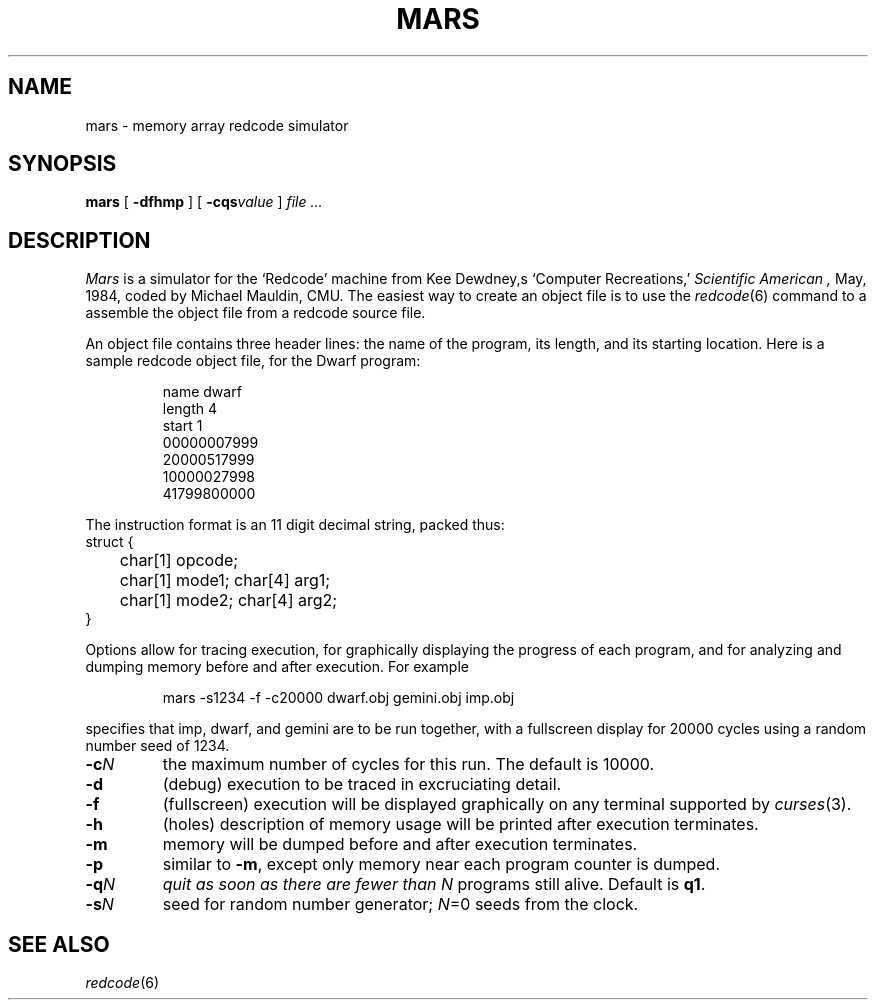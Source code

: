 .TH MARS 6 
.SH NAME
mars \- memory array redcode simulator
.SH SYNOPSIS
.B mars 
[
.B -dfhmp
]
[
.BI -cqs value
]
.I file ...
.SH DESCRIPTION
.I Mars
is a simulator for the
`Redcode'
machine from Kee Dewdney,s
`Computer Recreations,'
.I Scientific American ,
May, 1984, coded by Michael Mauldin, CMU.
The easiest way to create an object file is to use the
.IR redcode (6)
command to a assemble the object file from a redcode
source file.
.PP
An object file contains three header lines: the name of the
program, its length, and its starting location.
Here is a sample redcode object file, for
the Dwarf program:
.IP
.EX
name dwarf
length 4
start 1
00000007999
20000517999
10000027998
41799800000
.EE
.PP
The instruction format is an 11 digit decimal string, packed thus:
.EX
struct {
	char[1] opcode;
	char[1] mode1; char[4] arg1;
	char[1] mode2; char[4] arg2;
}
.EE
.PP
Options allow for tracing execution, for graphically displaying the
progress of each program, and for analyzing and dumping memory before
and after execution.  For example
.IP
.L
mars -s1234 -f -c20000 dwarf.obj gemini.obj imp.obj
.LP
specifies that imp, dwarf, and gemini are to be run together, with a
fullscreen display for 20000 cycles using a random number seed of 1234.
.TP
.BI -c N
the maximum number of cycles for this run.
The default is 10000.
.TP
.B -d
(debug)
execution to be traced in excruciating detail.
.TP
.B -f
(fullscreen)
execution will be displayed graphically on any
terminal supported by
.IR curses (3).
.TP
.B -h
(holes)
description of memory usage will be printed after
execution terminates.
.TP
.B -m
memory will be dumped before and after execution terminates.
.TP
.B -p
similar to
.BR -m ,
except only memory near each program counter is dumped.
.TP
.BI -q N
.I
quit as soon as there are fewer than
.I N
programs still alive.
Default is 
.BR q1 .
.TP
.BI -s N
seed for random number generator;
.IR N =0
seeds from the clock.
.SH SEE ALSO
.IR redcode (6)
